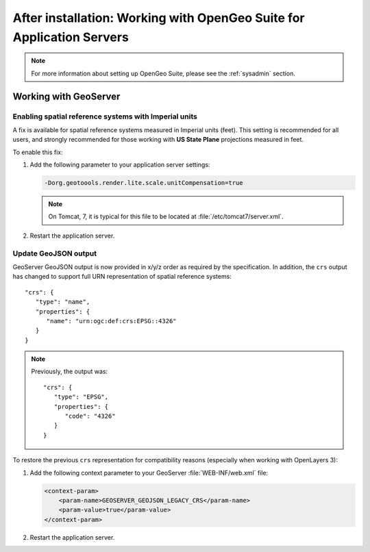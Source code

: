 .. _intro.installation.war.postinstall:

After installation: Working with OpenGeo Suite for Application Servers
======================================================================

.. note:: For more information about setting up OpenGeo Suite, please see the :ref:`sysadmin` section.

Working with GeoServer
----------------------

Enabling spatial reference systems with Imperial units
^^^^^^^^^^^^^^^^^^^^^^^^^^^^^^^^^^^^^^^^^^^^^^^^^^^^^^

A fix is available for spatial reference systems measured in Imperial units (feet). This setting is recommended for all users, and strongly recommended for those working with **US State Plane** projections measured in feet.

To enable this fix:

#. Add the following parameter to your application server settings:

   .. code-block:: bash

      -Dorg.geotoools.render.lite.scale.unitCompensation=true

   .. note:: On Tomcat, 7, it is typical for this file to be located at :file:`/etc/tomcat7/server.xml`.

#. Restart the application server.

Update GeoJSON output
^^^^^^^^^^^^^^^^^^^^^

GeoServer GeoJSON output is now provided in x/y/z order as required by the specification. In addition, the ``crs``  output has changed to support full URN representation of spatial reference systems::

      "crs": {
         "type": "name",
         "properties": {
            "name": "urn:ogc:def:crs:EPSG::4326"
         }
      }

.. note::

   Previously, the output was::

         "crs": {
            "type": "EPSG",
            "properties": {
               "code": "4326"
            }
         }

To restore the previous ``crs`` representation for compatibility reasons (especially when working with OpenLayers 3):

#. Add the following context parameter to your GeoServer :file:`WEB-INF/web.xml` file:

   .. code-block:: xml

       <context-param>
           <param-name>GEOSERVER_GEOJSON_LEGACY_CRS</param-name>
           <param-value>true</param-value>
       </context-param>

#. Restart the application server.
